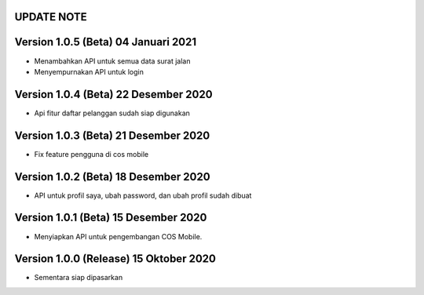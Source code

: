 *******************
UPDATE NOTE
*******************

*******************
Version 1.0.5 (Beta) 04 Januari 2021
*******************
* Menambahkan API untuk semua data surat jalan
* Menyempurnakan API untuk login

*******************
Version 1.0.4 (Beta) 22 Desember 2020
*******************
* Api fitur daftar pelanggan sudah siap digunakan

*******************
Version 1.0.3 (Beta) 21 Desember 2020
*******************
* Fix feature pengguna di cos mobile

*******************
Version 1.0.2 (Beta) 18 Desember 2020
*******************
* API untuk profil saya, ubah password, dan ubah profil sudah dibuat

*******************
Version 1.0.1 (Beta) 15 Desember 2020
*******************
* Menyiapkan API untuk pengembangan COS Mobile.

*******************
Version 1.0.0 (Release) 15 Oktober 2020
*******************
* Sementara siap dipasarkan